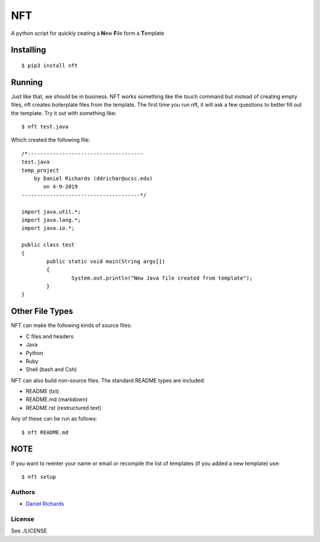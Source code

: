 ===
NFT
===

A python script for quickly ceating a **N**\ ew **F**\ ile form a
**T**\ emplate

Installing
~~~~~~~~~~

::

    $ pip3 install nft


Running
~~~~~~~

Just like that, we should be in business. NFT works something like the touch command but instead of creating empty files, nft creates
boilerplate files from the template. The first time you run nft, it will ask a few questions to better fill out the template. Try it out with something
like:

::

    $ nft test.java

Which created the following file:

::

    /*-------------------------------------
    test.java
    temp_project
        by Daniel Richards (ddrichar@ucsc.edu)
           on 4-9-2019
    --------------------------------------*/

    import java.util.*;
    import java.lang.*;
    import java.io.*;

    public class test
    {
            public static void main(String args[])
            {
                    System.out.println("New Java file created from template");
            }
    }

Other File Types
~~~~~~~~~~~~~~~~
NFT can make the following kinds of source files:

- C files and headers
- Java
- Python
- Ruby
- Shell (bash and Csh)

NFT can also build non-source files. The standard README types are included:

- README (txt)
- README.md (markdown)
- README.rst (restructured text)

Any of these can be run as follows:

::

    $ nft README.md

NOTE
~~~~
If you want to reenter your name or email or recompile the list of templates (if you added a new template) use:

::

    $ nft setup

Authors
-------

-  `Daniel Richards <https://github.com/dan-rds>`__

License
-------

See ./LICENSE 